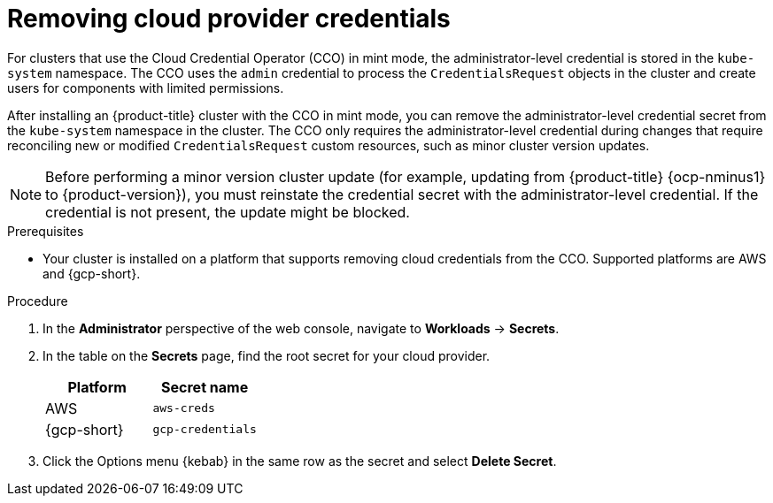 // Module included in the following assemblies:
//
// * post_installation_configuration/changing-cloud-credentials-configuration.adoc

:_mod-docs-content-type: PROCEDURE
[id="manually-removing-cloud-creds_{context}"]
= Removing cloud provider credentials

For clusters that use the Cloud Credential Operator (CCO) in mint mode, the administrator-level credential is stored in the `kube-system` namespace.
The CCO uses the `admin` credential to process the `CredentialsRequest` objects in the cluster and create users for components with limited permissions.

After installing an {product-title} cluster with the CCO in mint mode, you can remove the administrator-level credential secret from the `kube-system` namespace in the cluster.
The CCO only requires the administrator-level credential during changes that require reconciling new or modified `CredentialsRequest` custom resources, such as minor cluster version updates.

[NOTE]
====
Before performing a minor version cluster update (for example, updating from {product-title} {ocp-nminus1} to {product-version}), you must reinstate the credential secret with the administrator-level credential.
If the credential is not present, the update might be blocked.
====

.Prerequisites

* Your cluster is installed on a platform that supports removing cloud credentials from the CCO.
Supported platforms are AWS and {gcp-short}.

.Procedure

. In the *Administrator* perspective of the web console, navigate to *Workloads* -> *Secrets*.

. In the table on the *Secrets* page, find the root secret for your cloud provider.
+
[cols=2,options=header]
|===
|Platform
|Secret name

|AWS
|`aws-creds`

|{gcp-short}
|`gcp-credentials`

|===

. Click the Options menu {kebab} in the same row as the secret and select *Delete Secret*.
